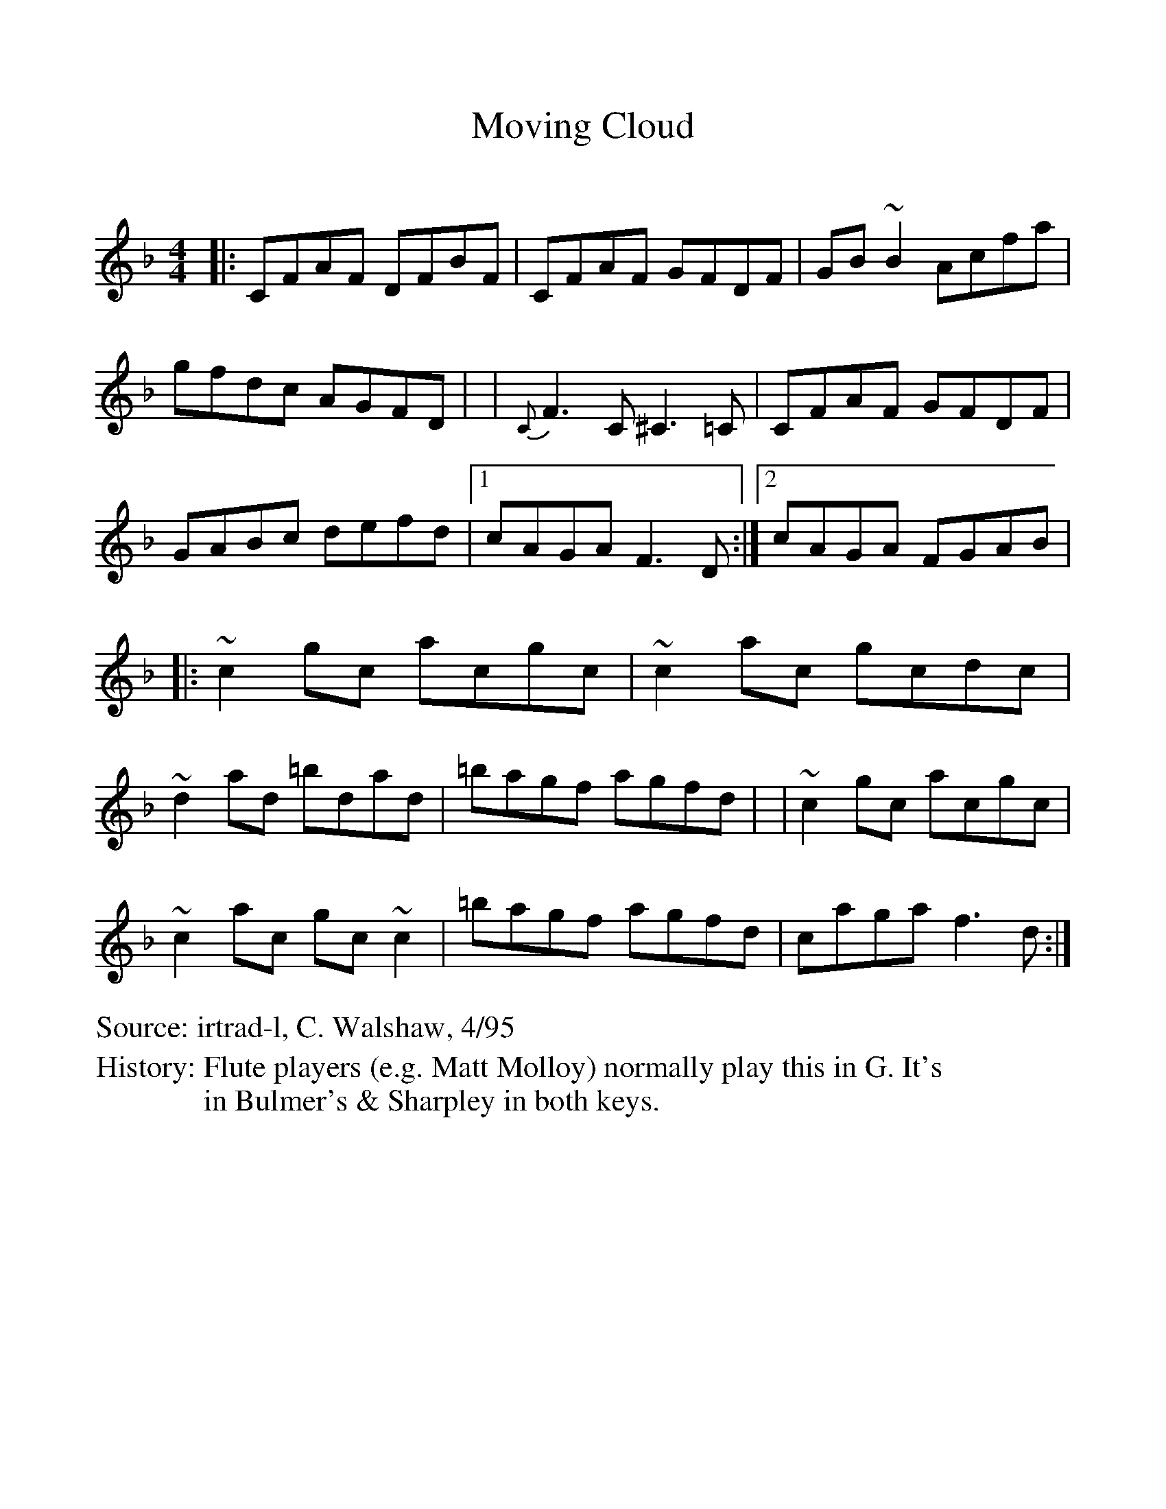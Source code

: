 %Scale the output
%%scale 1.0
%%format dulcimer.fmt
X:1
T:Moving Cloud
C:
S:irtrad-l, C. Walshaw, 4/95
H:Flute players (e.g. Matt Molloy) normally play this in G. It's
H:in Bulmer's & Sharpley in both keys.
M:4/4
L:1/8
V:1 clef=treble
%%continueall 1
%%partsbox 1
%%writehistory 1
K:F
|: CFAF DFBF | CFAF GFDF | GB~B2 Acfa | gfdc AGFD |
| {C}F3C ^C3=C | CFAF GFDF | GABc defd |[1 cAGA F3D :|[2 cAGA
FGAB |
|: ~c2gc acgc | ~c2ac gcdc | ~d2ad =bdad | =bagf agfd |
| ~c2gc acgc | ~c2ac gc~c2 | =bagf agfd | caga f3d :|